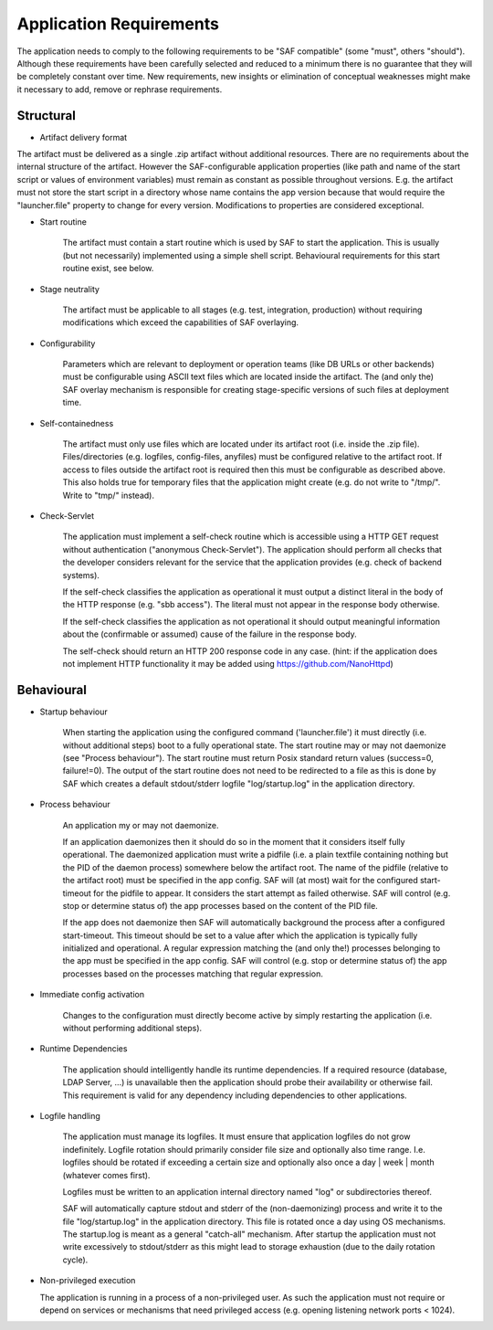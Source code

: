 Application Requirements
========================

The application needs to comply to the following requirements to be "SAF
compatible" (some "must", others "should"). Although these requirements have
been carefully selected and reduced to a minimum there is no guarantee that
they will be completely constant over time. New requirements, new insights or
elimination of conceptual weaknesses might make it necessary to add, remove or
rephrase requirements.

Structural
----------

- Artifact delivery format

The artifact must be delivered as a single .zip artifact without additional
resources. There are no requirements about the internal structure of the
artifact. However the SAF-configurable application properties (like path and
name of the start script or values of environment variables) must remain as
constant as possible throughout versions. E.g. the artifact must not store
the start script in a directory whose name contains the app version because
that would require the "launcher.file" property to change for every version.
Modifications to properties are considered exceptional.

- Start routine

    The artifact must contain a start routine which is used by SAF to start
    the application. This is usually (but not necessarily) implemented using
    a simple shell script. Behavioural requirements for this start routine
    exist, see below.

- Stage neutrality

    The artifact must be applicable to all stages (e.g. test, integration,
    production) without requiring modifications which exceed the capabilities of
    SAF overlaying.

- Configurability

    Parameters which are relevant to deployment or operation teams (like DB
    URLs or other backends) must be configurable using ASCII text files which are
    located inside the artifact. The (and only the) SAF overlay mechanism is
    responsible for creating stage-specific versions of such files at deployment
    time.

- Self-containedness

    The artifact must only use files which are located under its artifact root
    (i.e. inside the .zip file). Files/directories (e.g. logfiles, config-files,
    anyfiles) must be configured relative to the artifact root.
    If access to files outside the artifact root is required then this must be
    configurable as described above. This also holds true for temporary files
    that the application might create (e.g. do not write to "/tmp/". Write to
    "tmp/" instead).

- Check-Servlet

    The application must implement a self-check routine which is accessible
    using a HTTP GET request without authentication ("anonymous Check-Servlet").
    The application should perform all checks that the developer considers
    relevant for the service that the application provides (e.g. check of backend
    systems).

    If the self-check classifies the application as operational it must output a
    distinct literal in the body of the HTTP response (e.g. "sbb access"). The
    literal must not appear in the response body otherwise.

    If the self-check classifies the application as not operational it should
    output meaningful information about the (confirmable or assumed) cause of the
    failure in the response body.

    The self-check should return an HTTP 200 response code in any case. (hint:
    if the application does not implement HTTP functionality it may be added using
    https://github.com/NanoHttpd)

Behavioural
-----------

- Startup behaviour

    When starting the application using the configured command ('launcher.file')
    it must directly (i.e. without additional steps) boot to a fully operational
    state. The start routine may or may not daemonize (see "Process behaviour").
    The start routine must return Posix standard return values (success=0,
    failure!=0). The output of the start routine does not need to be redirected
    to a file as this is done by SAF which creates a default stdout/stderr
    logfile "log/startup.log" in the application directory.

- Process behaviour

    An application my or may not daemonize.

    If an application daemonizes then it should do so in the moment that it
    considers itself fully operational. The daemonized application must write a
    pidfile (i.e. a plain textfile containing nothing but the PID of the daemon
    process) somewhere below the artifact root. The name of the pidfile (relative
    to the artifact root) must be specified in the app config. SAF will (at most)
    wait for the configured start-timeout for the pidfile to appear. It considers
    the start attempt as failed otherwise. SAF will control (e.g. stop or
    determine status of) the app processes based on the content of the PID file.

    If the app does not daemonize then SAF will automatically background the
    process after a configured start-timeout. This timeout should be set to a
    value after which the application is typically fully initialized and
    operational. A regular expression matching the (and only the!) processes
    belonging to the app must be specified in the app config. SAF will control
    (e.g. stop or determine status of) the app processes based on the processes
    matching that regular expression.

- Immediate config activation

    Changes to the configuration must directly become active by simply restarting
    the application (i.e. without performing additional steps).

- Runtime Dependencies

    The application should intelligently handle its runtime dependencies. If a
    required resource (database, LDAP Server, ...) is unavailable then the
    application should probe their availability or otherwise fail. This
    requirement is valid for any dependency including dependencies to other
    applications.

- Logfile handling

    The application must manage its logfiles. It must ensure that application
    logfiles do not grow indefinitely. Logfile rotation should primarily
    consider file size and optionally also time range. I.e. logfiles should be
    rotated if exceeding a certain size and optionally also once a
    day | week | month (whatever comes first).

    Logfiles must be written to an application internal directory named "log"
    or subdirectories thereof.

    SAF will automatically capture stdout and stderr of the (non-daemonizing)
    process and write it to the file "log/startup.log" in the application
    directory. This file is rotated once a day using OS mechanisms. The
    startup.log is meant as a general "catch-all" mechanism. After startup the
    application must not write excessively to stdout/stderr as this might lead to
    storage exhaustion (due to the daily rotation cycle).

- Non-privileged execution

  The application is running in a process of a non-privileged user. As such
  the application must not require or depend on services or mechanisms that
  need privileged access (e.g. opening listening network ports < 1024).
